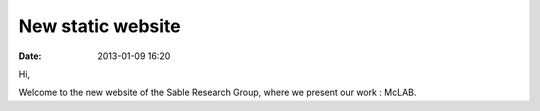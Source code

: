 New static website
##################

:date: 2013-01-09 16:20

Hi,

Welcome to the new website of the Sable Research Group,
where we present our work : McLAB.

